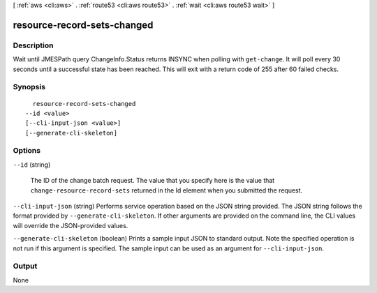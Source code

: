 [ :ref:`aws <cli:aws>` . :ref:`route53 <cli:aws route53>` . :ref:`wait <cli:aws route53 wait>` ]

.. _cli:aws route53 wait resource-record-sets-changed:


****************************
resource-record-sets-changed
****************************



===========
Description
===========

Wait until JMESPath query ChangeInfo.Status returns INSYNC when polling with ``get-change``. It will poll every 30 seconds until a successful state has been reached. This will exit with a return code of 255 after 60 failed checks.

========
Synopsis
========

::

    resource-record-sets-changed
  --id <value>
  [--cli-input-json <value>]
  [--generate-cli-skeleton]




=======
Options
=======

``--id`` (string)


  The ID of the change batch request. The value that you specify here is the value that ``change-resource-record-sets`` returned in the Id element when you submitted the request.

  

``--cli-input-json`` (string)
Performs service operation based on the JSON string provided. The JSON string follows the format provided by ``--generate-cli-skeleton``. If other arguments are provided on the command line, the CLI values will override the JSON-provided values.

``--generate-cli-skeleton`` (boolean)
Prints a sample input JSON to standard output. Note the specified operation is not run if this argument is specified. The sample input can be used as an argument for ``--cli-input-json``.



======
Output
======

None